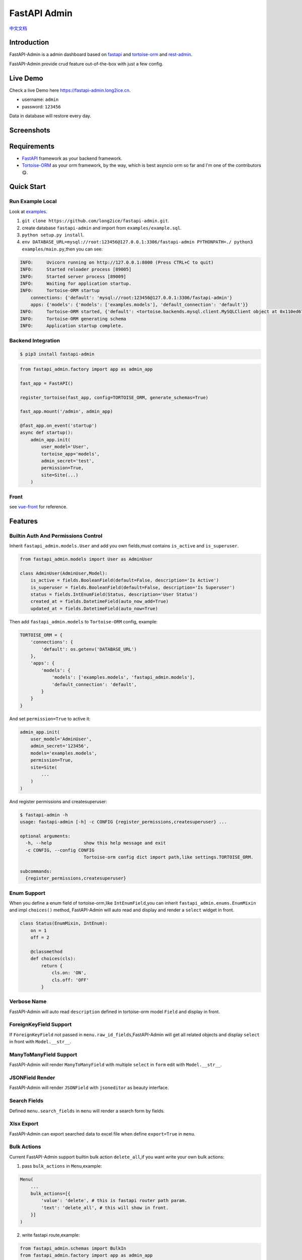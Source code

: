 =============
FastAPI Admin
=============

.. image:: https://img.shields.io/pypi/v/fastapi-admin.svg?style=flat
   :target: https://pypi.python.org/pypi/fastapi-admin
.. image:: https://img.shields.io/github/license/long2ice/fastapi-admin
   :target: https://github.com/long2ice/fastapi-admin
.. image:: https://github.com/long2ice/fastapi-admin/workflows/gh-pages/badge.svg
   :target: https://github.com/long2ice/fastapi-admin/actions?query=workflow:gh-pages
.. image:: https://github.com/long2ice/fastapi-admin/workflows/pypi/badge.svg
   :target: https://github.com/long2ice/fastapi-admin/actions?query=workflow:pypi

`中文文档 <https://blog.long2ice.cn/2020/05/fastapi-admin%E5%BF%AB%E9%80%9F%E6%90%AD%E5%BB%BA%E5%9F%BA%E4%BA%8Efastapi%E4%B8%8Etortoise-orm%E7%9A%84%E7%AE%A1%E7%90%86%E5%90%8E%E5%8F%B0/>`_


Introduction
============

FastAPI-Admin is a admin dashboard based on `fastapi <https://github.com/tiangolo/fastapi>`_ and `tortoise-orm <https://github.com/tortoise/tortoise-orm>`_ and `rest-admin <https://github.com/wxs77577/rest-admin>`_.

FastAPI-Admin provide crud feature out-of-the-box with just a few config.

Live Demo
=========
Check a live Demo here `https://fastapi-admin.long2ice.cn <https://fastapi-admin.long2ice.cn/>`_.

* username: ``admin``
* password: ``123456``

Data in database will restore every day.

Screenshots
===========

.. image:: https://github.com/long2ice/fastapi-admin/raw/master/images/login.png
.. image:: https://github.com/long2ice/fastapi-admin/raw/master/images/list.png
.. image:: https://github.com/long2ice/fastapi-admin/raw/master/images/view.png
.. image:: https://github.com/long2ice/fastapi-admin/raw/master/images/create.png

Requirements
============

* `FastAPI <https://github.com/tiangolo/fastapi>`_ framework as your backend framework.
* `Tortoise-ORM <https://github.com/tortoise/tortoise-orm>`_ as your orm framework, by the way, which is best asyncio orm so far and I'm one of the contributors😋.

Quick Start
===========

Run Example Local
~~~~~~~~~~~~~~~~~
Look at `examples <https://github.com/long2ice/fastapi-admin/tree/master/examples>`_.

1. ``git clone https://github.com/long2ice/fastapi-admin.git``.
2. create database ``fastapi-admin`` and import from ``examples/example.sql``.
3. ``python setup.py install``.
4. ``env DATABASE_URL=mysql://root:123456@127.0.0.1:3306/fastapi-admin PYTHONPATH=./ python3 examples/main.py``,then you can see:

.. code-block:: python

    INFO:     Uvicorn running on http://127.0.0.1:8000 (Press CTRL+C to quit)
    INFO:     Started reloader process [89005]
    INFO:     Started server process [89009]
    INFO:     Waiting for application startup.
    INFO:     Tortoise-ORM startup
        connections: {'default': 'mysql://root:123456@127.0.0.1:3306/fastapi-admin'}
        apps: {'models': {'models': ['examples.models'], 'default_connection': 'default'}}
    INFO:     Tortoise-ORM started, {'default': <tortoise.backends.mysql.client.MySQLClient object at 0x110ed6760>}, {'models': {'Category': <class 'examples.models.Category'>, 'Product': <class 'examples.models.Product'>, 'User': <class 'examples.models.User'>}}
    INFO:     Tortoise-ORM generating schema
    INFO:     Application startup complete.

Backend Integration
~~~~~~~~~~~~~~~~~~~

.. code-block:: shell

    $ pip3 install fastapi-admin

.. code-block:: python

    from fastapi_admin.factory import app as admin_app

    fast_app = FastAPI()

    register_tortoise(fast_app, config=TORTOISE_ORM, generate_schemas=True)

    fast_app.mount('/admin', admin_app)

    @fast_app.on_event('startup')
    async def startup():
        admin_app.init(
            user_model='User',
            tortoise_app='models',
            admin_secret='test',
            permission=True,
            site=Site(...)
        )

Front
~~~~~
see `vue-front <https://github.com/fastapi-admin/vue-front>`_ for reference.

Features
========

Builtin Auth And Permissions Control
~~~~~~~~~~~~~~~~~~~~~~~~~~~~~~~~~~~~
Inherit ``fastapi_admin.models.User`` and add you own fields,must contains ``is_active`` and ``is_superuser``.

.. code-block:: python

    from fastapi_admin.models import User as AdminUser

    class AdminUser(AdminUser,Model):
        is_active = fields.BooleanField(default=False, description='Is Active')
        is_superuser = fields.BooleanField(default=False, description='Is Superuser')
        status = fields.IntEnumField(Status, description='User Status')
        created_at = fields.DatetimeField(auto_now_add=True)
        updated_at = fields.DatetimeField(auto_now=True)

Then add ``fastapi_admin.models`` to ``Tortoise-ORM`` config, example:

.. code-block:: python

    TORTOISE_ORM = {
        'connections': {
            'default': os.getenv('DATABASE_URL')
        },
        'apps': {
            'models': {
                'models': ['examples.models', 'fastapi_admin.models'],
                'default_connection': 'default',
            }
        }
    }

And set ``permission=True`` to active it:

.. code-block:: python

        admin_app.init(
            user_model='AdminUser',
            admin_secret='123456',
            models='examples.models',
            permission=True,
            site=Site(
                ...
            )
        )

And register permissions and createsuperuser:

.. code-block:: shell

    $ fastapi-admin -h
    usage: fastapi-admin [-h] -c CONFIG {register_permissions,createsuperuser} ...

    optional arguments:
      -h, --help            show this help message and exit
      -c CONFIG, --config CONFIG
                            Tortoise-orm config dict import path,like settings.TORTOISE_ORM.

    subcommands:
      {register_permissions,createsuperuser}


Enum Support
~~~~~~~~~~~~
When you define a enum field of tortoise-orm,like ``IntEnumField``,you can inherit ``fastapi_admin.enums.EnumMixin`` and impl ``choices()`` method,
FastAPI-Admin will auto read and display and render a ``select`` widget in front.

.. code-block:: python

    class Status(EnumMixin, IntEnum):
        on = 1
        off = 2

        @classmethod
        def choices(cls):
            return {
                cls.on: 'ON',
                cls.off: 'OFF'
            }

Verbose Name
~~~~~~~~~~~~
FastAPI-Admin will auto read ``description`` defined in tortoise-orm model ``Field`` and display in front.

ForeignKeyField Support
~~~~~~~~~~~~~~~~~~~~~~~
If ``ForeignKeyField`` not passed in ``menu.raw_id_fields``,FastAPI-Admin will get all related objects and display ``select`` in front with ``Model.__str__``.

ManyToManyField Support
~~~~~~~~~~~~~~~~~~~~~~~
FastAPI-Admin will render ``ManyToManyField`` with multiple ``select`` in ``form`` edit with ``Model.__str__``.

JSONField Render
~~~~~~~~~~~~~~~~
FastAPI-Admin will render ``JSONField`` with ``jsoneditor`` as beauty interface.

Search Fields
~~~~~~~~~~~~~
Defined ``menu.search_fields`` in ``menu`` will render a search form by fields.

Xlsx Export
~~~~~~~~~~~
FastAPI-Admin can export searched data to excel file when define ``export=True`` in ``menu``.

Bulk Actions
~~~~~~~~~~~~
Current FastAPI-Admin support builtin bulk action ``delete_all``,if you want write your own bulk actions:

1. pass ``bulk_actions`` in ``Menu``,example:

.. code-block:: python

    Menu(
        ...
        bulk_actions=[{
            'value': 'delete', # this is fastapi router path param.
            'text': 'delete_all', # this will show in front.
        }]
    )

2. write fastapi route,example:

.. code-block:: python

    from fastapi_admin.schemas import BulkIn
    from fastapi_admin.factory import app as admin_app

    @admin_app.post(
        '/rest/{resource}/bulk/delete' # `delete` is defined in Menu before.
    )
    async def bulk_delete(
            bulk_in: BulkIn,
            model=Depends(get_model)
    ):
        await model.filter(pk__in=bulk_in.pk_list).delete()
        return {'success': True}

Default Menus
~~~~~~~~~~~~~
Default, FastAPI-Admin provide default menus by your models, without doing tedious works.

Deployment
==========
Deploy fastapi app by gunicorn+uvicorn or reference https://fastapi.tiangolo.com/deployment/.

ThanksTo
========

* `fastapi <https://github.com/tiangolo/fastapi>`_ ,high performance async api framework.
* `tortoise-orm <https://github.com/tortoise/tortoise-orm>`_ ,familiar asyncio ORM for python.

License
=======

This project is licensed under the `MIT <https://github.com/long2ice/fastapi-admin/blob/master/LICENSE>`_ License.
